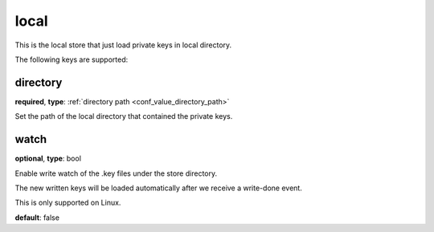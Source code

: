 .. _configuration_store_local:

local
=====

This is the local store that just load private keys in local directory.

The following keys are supported:

directory
---------

**required**, **type**: :ref:`directory path <conf_value_directory_path>`

Set the path of the local directory that contained the private keys.

watch
-----

**optional**, **type**: bool

Enable write watch of the .key files under the store directory.

The new written keys will be loaded automatically after we receive a write-done event.

This is only supported on Linux.

**default**: false
